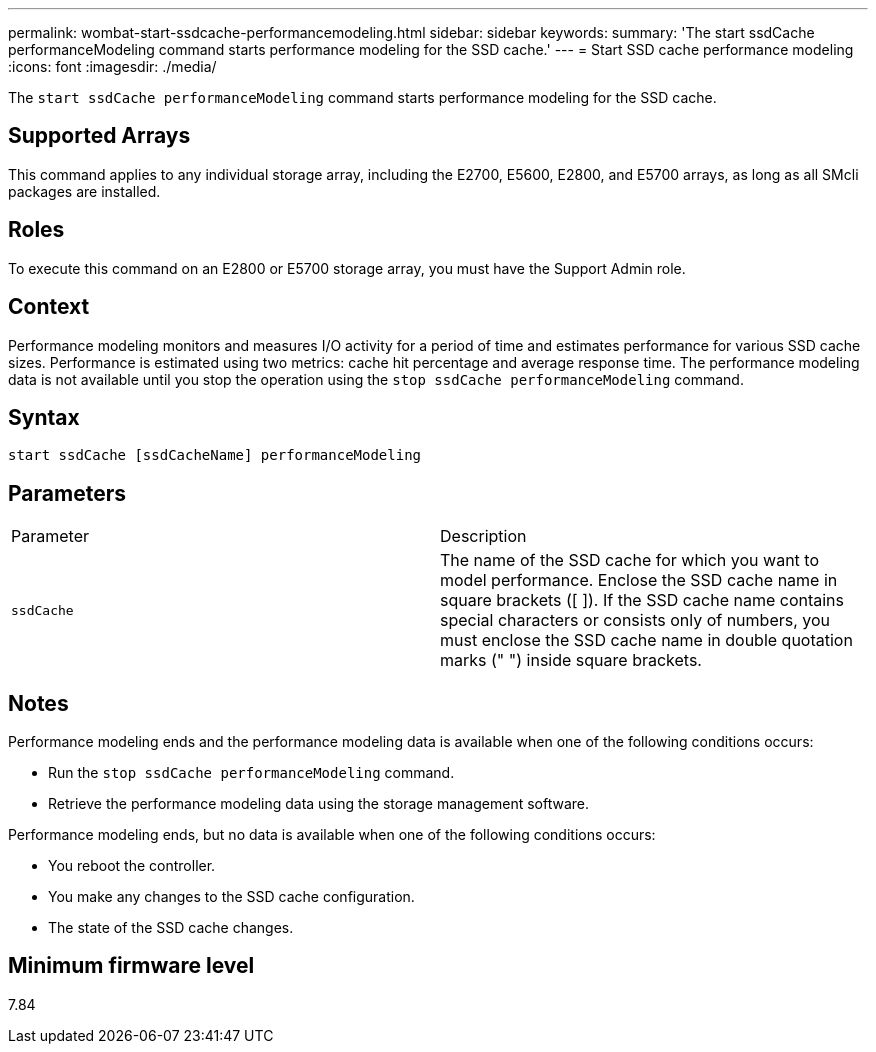 ---
permalink: wombat-start-ssdcache-performancemodeling.html
sidebar: sidebar
keywords: 
summary: 'The start ssdCache performanceModeling command starts performance modeling for the SSD cache.'
---
= Start SSD cache performance modeling
:icons: font
:imagesdir: ./media/

[.lead]
The `start ssdCache performanceModeling` command starts performance modeling for the SSD cache.

== Supported Arrays

This command applies to any individual storage array, including the E2700, E5600, E2800, and E5700 arrays, as long as all SMcli packages are installed.

== Roles

To execute this command on an E2800 or E5700 storage array, you must have the Support Admin role.

== Context

Performance modeling monitors and measures I/O activity for a period of time and estimates performance for various SSD cache sizes. Performance is estimated using two metrics: cache hit percentage and average response time. The performance modeling data is not available until you stop the operation using the `stop ssdCache performanceModeling` command.

== Syntax

----
start ssdCache [ssdCacheName] performanceModeling
----

== Parameters

|===
| Parameter| Description
a|
`ssdCache`
a|
The name of the SSD cache for which you want to model performance. Enclose the SSD cache name in square brackets ([ ]). If the SSD cache name contains special characters or consists only of numbers, you must enclose the SSD cache name in double quotation marks (" ") inside square brackets.
|===

== Notes

Performance modeling ends and the performance modeling data is available when one of the following conditions occurs:

* Run the `stop ssdCache performanceModeling` command.
* Retrieve the performance modeling data using the storage management software.

Performance modeling ends, but no data is available when one of the following conditions occurs:

* You reboot the controller.
* You make any changes to the SSD cache configuration.
* The state of the SSD cache changes.

== Minimum firmware level

7.84
